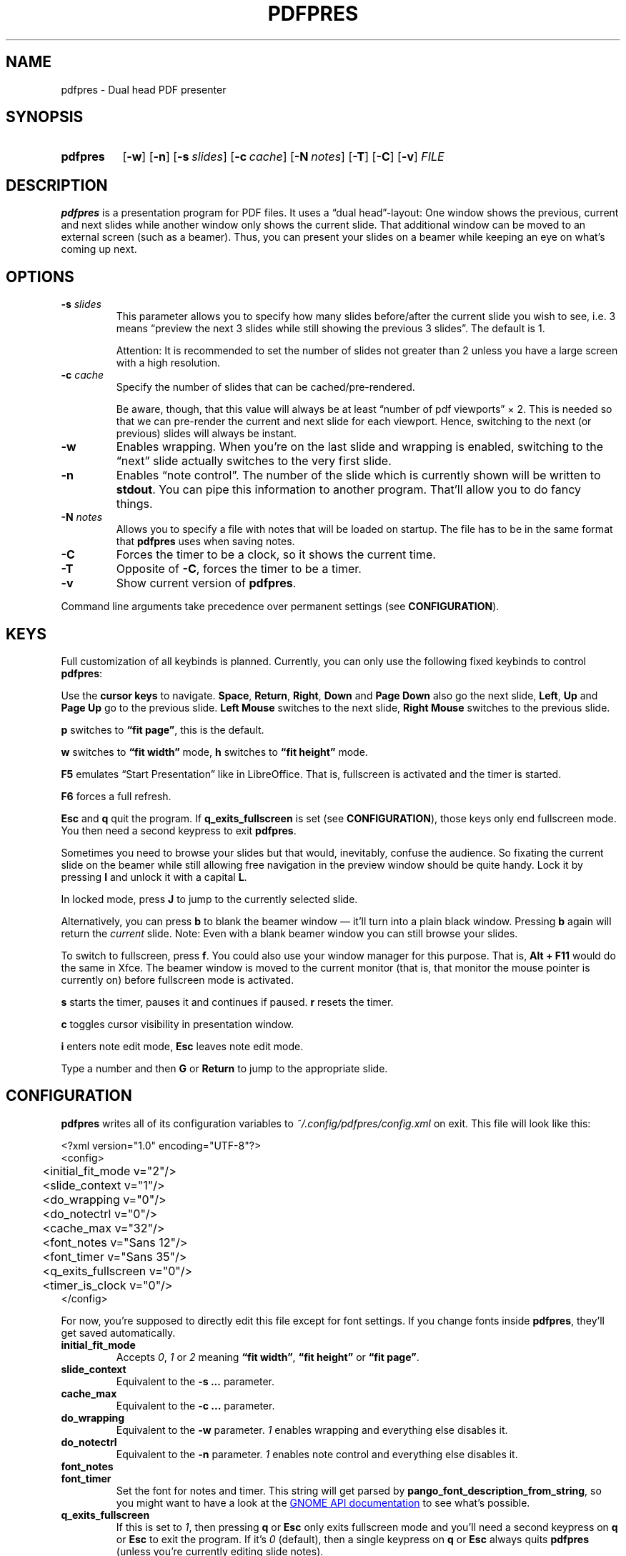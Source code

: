 .TH PDFPRES 1 "January 2012" "pdfpres" "Dual head PDF presenter"
.SH NAME
pdfpres \- Dual head PDF presenter
.SH SYNOPSIS
.SY pdfpres
.OP \-w
.OP \-n
.OP \-s slides
.OP \-c cache
.OP \-N notes
.OP \-T
.OP \-C
.OP \-v
.I FILE
.YS
.SH DESCRIPTION
\fBpdfpres\fP is a presentation program for PDF files. It uses a
\(lqdual head\(rq-layout: One window shows the previous, current and
next slides while another window only shows the current slide. That
additional window can be moved to an external screen (such as a beamer).
Thus, you can present your slides on a beamer while keeping an eye on
what's coming up next.
.SH OPTIONS
.TP
\fB\-s\fP \fIslides\fP
This parameter allows you to specify how many slides before/after the
current slide you wish to see, i.e. 3 means \(lqpreview the next 3
slides while still showing the previous 3 slides\(rq. The default is 1.

Attention: It is recommended to set the number of slides not greater
than 2 unless you have a large screen with a high resolution.
.TP
\fB\-c\fP \fIcache\fP
Specify the number of slides that can be cached/pre-rendered.

Be aware, though, that this value will always be at least \(lqnumber of
pdf viewports\(rq \(mu 2. This is needed so that we can pre-render the
current and next slide for each viewport. Hence, switching to the next
(or previous) slides will always be instant.
.TP
\fB\-w\fP
Enables wrapping. When you're on the last slide and wrapping is enabled,
switching to the \(lqnext\(rq slide actually switches to the very first
slide.
.TP
\fB\-n\fP
Enables \(lqnote control\(rq. The number of the slide which is currently
shown will be written to \fBstdout\fP. You can pipe this information to
another program. That'll allow you to do fancy things.
.TP
\fB\-N\fP \fInotes\fP
Allows you to specify a file with notes that will be loaded on startup.
The file has to be in the same format that \fBpdfpres\fP uses when saving
notes.
.TP
\fB\-C\fP
Forces the timer to be a clock, so it shows the current time.
.TP
\fB\-T\fP
Opposite of \fB\-C\fP, forces the timer to be a timer.
.TP
\fB\-v\fP
Show current version of \fBpdfpres\fP.
.P
Command line arguments take precedence over permanent settings (see
\fBCONFIGURATION\fP).
.SH KEYS
Full customization of all keybinds is planned. Currently, you can only
use the following fixed keybinds to control \fBpdfpres\fP:
.P
Use the \fBcursor keys\fP to navigate. \fBSpace\fP, \fBReturn\fP,
\fBRight\fP, \fBDown\fP and \fBPage Down\fP also go the next slide,
\fBLeft\fP, \fBUp\fP and \fBPage Up\fP go to the previous slide. \fBLeft
Mouse\fP switches to the next slide, \fBRight Mouse\fP switches to the
previous slide.
.P
\fBp\fP switches to \fB\(lqfit page\(rq\fP, this is the default.
.P
\fBw\fP switches to \fB\(lqfit width\(rq\fP mode, \fBh\fP switches to
\fB\(lqfit height\(rq\fP mode.
.P
\fBF5\fP emulates \(lqStart Presentation\(rq like in LibreOffice. That
is, fullscreen is activated and the timer is started.
.P
\fBF6\fP forces a full refresh.
.P
\fBEsc\fP and \fBq\fP quit the program. If \fBq_exits_fullscreen\fP is
set (see \fBCONFIGURATION\fP), those keys only end fullscreen mode. You
then need a second keypress to exit \fBpdfpres\fP.
.P
Sometimes you need to browse your slides but that would, inevitably,
confuse the audience. So fixating the current slide on the beamer while
still allowing free navigation in the preview window should be quite
handy. Lock it by pressing \fBl\fP and unlock it with a capital \fBL\fP.
.P
In locked mode, press \fBJ\fP to jump to the currently selected slide.
.P
Alternatively, you can press \fBb\fP to blank the beamer window \(em
it'll turn into a plain black window. Pressing \fBb\fP again will return
the \fIcurrent\fP slide. Note: Even with a blank beamer window you can
still browse your slides.
.P
To switch to fullscreen, press \fBf\fP. You could also use your window
manager for this purpose. That is, \fBAlt + F11\fP would do the same in
Xfce. The beamer window is moved to the current monitor (that is, that
monitor the mouse pointer is currently on) before fullscreen mode is
activated.
.P
\fBs\fP starts the timer, pauses it and continues if paused. \fBr\fP
resets the timer.
.P
\fBc\fP toggles cursor visibility in presentation window.
.P
\fBi\fP enters note edit mode, \fBEsc\fP leaves note edit mode.
.P
Type a number and then \fBG\fP or \fBReturn\fP to jump to the
appropriate slide.
.SH CONFIGURATION
\fBpdfpres\fP writes all of its configuration variables to
\fI~/.config/pdfpres/config.xml\fP on exit. This file will look
like this:
.P
.EX
<?xml version="1.0" encoding="UTF-8"?>
<config>
	<initial_fit_mode v="2"/>
	<slide_context v="1"/>
	<do_wrapping v="0"/>
	<do_notectrl v="0"/>
	<cache_max v="32"/>
	<font_notes v="Sans 12"/>
	<font_timer v="Sans 35"/>
	<q_exits_fullscreen v="0"/>
	<timer_is_clock v="0"/>
</config>
.EE
.P
For now, you're supposed to directly edit this file except for font
settings. If you change fonts inside \fBpdfpres\fP, they'll get saved
automatically.
.TP
.B initial_fit_mode
Accepts \fI0\fP, \fI1\fP or \fI2\fP meaning \fB\(lqfit width\(rq\fP,
\fB\(lqfit height\(rq\fP or \fB\(lqfit page\(rq\fP.
.TP
.B slide_context
Equivalent to the \fB\-s ...\fP parameter.
.TP
.B cache_max
Equivalent to the \fB\-c ...\fP parameter.
.TP
.B do_wrapping 
Equivalent to the \fB\-w\fP parameter. \fI1\fP enables wrapping and
everything else disables it.
.TP
.B do_notectrl
Equivalent to the \fB\-n\fP parameter. \fI1\fP enables note control and
everything else disables it.
.TP
.B font_notes
.TQ
.B font_timer
Set the font for notes and timer. This string will get parsed by
\fBpango_font_description_from_string\fP, so you might want to have a
look at the
.UR http://library.gnome.org\:/devel\:/pango\:/unstable\:/pango-Fonts.html\:#pango\:-font-description\:-from-string
GNOME API documentation
.UE
to see what's possible.
.TP
.B q_exits_fullscreen
If this is set to \fI1\fP, then pressing \fBq\fP or \fBEsc\fP only exits
fullscreen mode and you'll need a second keypress on \fBq\fP or
\fBEsc\fP to exit the program. If it's \fI0\fP (default), then a single
keypress on \fBq\fP or \fBEsc\fP always quits \fBpdfpres\fP (unless
you're currently editing slide notes).
.TP
.B timer_is_clock
By default (\fI0\fP), a timer is shown. You can start it or stop it.
However, it's sometimes more useful to see the current real time. This
can be done by setting this option to \fI1\fP.
.SH "OLD FORMAT FOR SLIDE NOTES"
If you already used an old version of \fBpdfpres\fP that didn't save the
notes in XML, you can use the converter script to transform those notes
into XML:
.P
.EX
$ ./legacy-notes-converter.py notes.txt > notes.xml
.EE
.P
The resulting file \fInotes.xml\fP can be read in \fBpdfpres\fP.
.P
Be aware that this script expects a file encoded with UTF-8. Use the
editor of your choice or \fBrecode\fP to transform any non-UTF-8 files
(you may adjust the input encoding) before you run the converter:
.P
.EX
$ recode LATIN1..UTF8 < notes.txt > notes-utf8.txt
.EE
.P
.SH FILES
.TP
\fI~/.config/pdfpres/config.xml\fP
Local per user configuration.
.SH "DEPENDENCIES AND BUILDING"
If you need to manually compile \fBpdfpres\fP, the following libraries
and tools must be installed:
.IP \(bu 4
.UR http://www.scons.org/
SConstruct
.UE
.IP \(bu 4
.UR http://www.gtk.org/
gtk2
.UE ,
minimum tested version: 2.16.1.
.IP \(bu 4
.UR http://poppler.freedesktop.org/
poppler and poppler-glib
.UE ,
minimum tested version: 0.10.6.
.IP \(bu 4
.UR http://www.xmlsoft.org/
libxml2
.UE ,
minimum tested version: 2.7.6.
.P
Once those are installed, you can build \fBpdfpres\fP as follows:
.P
.EX
$ cd /path/to/sources
$ scons
.EE
.SH BUGS
Currently, no bugs are known. If you find one, we invite you to report
it at
.UR http://github.com/vain/pdfpres/issues
the GitHub Issue tracker
.UE .
.SH LICENSE
\fBpdfpres\fP is released as \(lqGPL3+\(rq. See the accompanying
\fILICENSE\fP file.
.SH AUTHORS
\fBpdfpres\fP was initially written by Peter Hofmann. Since then,
several people contributed code. Git tells you all the names:
.P
.EX
$ git shortlog -sn
.EE
.SH "SEE ALSO"
.BR xpdf (1)

